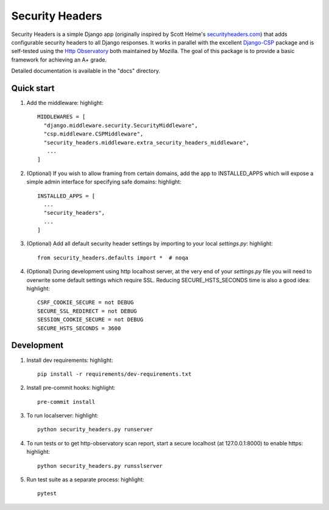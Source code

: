 ================
Security Headers
================

Security Headers is a simple Django app (originally inspired by Scott Helme's `securityheaders.com <https://securityheaders.com>`_) that adds configurable security headers to all Django responses.  It works in parallel with the excellent `Django-CSP <https://github.com/mozilla/django-csp>`_ package and is self-tested using the `Http Observatory <https://github.com/mozilla/http-observatory>`_ both maintained by Mozilla.  The goal of this package is to provide a basic framework for achieving an A+ grade.

Detailed documentation is available in the "docs" directory.


Quick start
-----------

1. Add the middleware: highlight::

    MIDDLEWARES = [
      "django.middleware.security.SecurityMiddleware",
      "csp.middleware.CSPMiddleware",
      "security_headers.middleware.extra_security_headers_middleware",
       ...
    ]


2. (Optional) If you wish to allow framing from certain domains, add the app to INSTALLED_APPS which will expose a simple admin interface for specifying safe domains:  highlight::

    INSTALLED_APPS = [
      ...
      "security_headers",
      ...
    ]


3. (Optional) Add all default security header settings by importing to your local `settings.py`:  highlight::

    from security_headers.defaults import *  # noqa


4. (Optional) During development using http localhost server, at the very end of your `settings.py` file you will need to overwrite some default settings which require SSL.  Reducing SECURE_HSTS_SECONDS time is also a good idea: highlight::

    CSRF_COOKIE_SECURE = not DEBUG
    SECURE_SSL_REDIRECT = not DEBUG
    SESSION_COOKIE_SECURE = not DEBUG
    SECURE_HSTS_SECONDS = 3600


Development
-----------

1. Install dev requirements:  highlight::

    pip install -r requirements/dev-requirements.txt
    
    
2. Install pre-commit hooks:  highlight::

    pre-commit install
    

3. To run localserver:  highlight::

    python security_headers.py runserver


4. To run tests or to get http-observatory scan report, start a secure localhost (at 127.0.0.1:8000) to enable https:  highlight::

    python security_headers.py runsslserver


5. Run test suite as a separate process:  highlight::

    pytest
